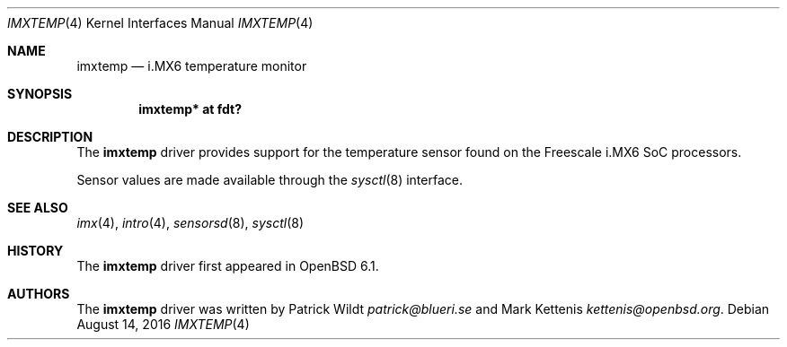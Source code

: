 .\"	$OpenBSD: imxtemp.4,v 1.1 2016/08/14 19:15:22 kettenis Exp $
.\"
.\" Copyright (c) 2016 Mark Kettenis <kettenis@openbsd.org>
.\"
.\" Permission to use, copy, modify, and distribute this software for any
.\" purpose with or without fee is hereby granted, provided that the above
.\" copyright notice and this permission notice appear in all copies.
.\"
.\" THE SOFTWARE IS PROVIDED "AS IS" AND THE AUTHOR DISCLAIMS ALL WARRANTIES
.\" WITH REGARD TO THIS SOFTWARE INCLUDING ALL IMPLIED WARRANTIES OF
.\" MERCHANTABILITY AND FITNESS. IN NO EVENT SHALL THE AUTHOR BE LIABLE FOR
.\" ANY SPECIAL, DIRECT, INDIRECT, OR CONSEQUENTIAL DAMAGES OR ANY DAMAGES
.\" WHATSOEVER RESULTING FROM LOSS OF USE, DATA OR PROFITS, WHETHER IN AN
.\" ACTION OF CONTRACT, NEGLIGENCE OR OTHER TORTIOUS ACTION, ARISING OUT OF
.\" OR IN CONNECTION WITH THE USE OR PERFORMANCE OF THIS SOFTWARE.
.\"
.Dd $Mdocdate: August 14 2016 $
.Dt IMXTEMP 4
.Os
.Sh NAME
.Nm imxtemp
.Nd i.MX6 temperature monitor
.Sh SYNOPSIS
.Cd "imxtemp* at fdt?"
.Sh DESCRIPTION
The
.Nm
driver provides support for the temperature sensor found on the
Freescale i.MX6 SoC processors.
.Pp
Sensor values are made available through the
.Xr sysctl 8
interface.
.Sh SEE ALSO
.Xr imx 4 ,
.Xr intro 4 ,
.Xr sensorsd 8 ,
.Xr sysctl 8
.Sh HISTORY
The
.Nm
driver first appeared in
.Ox 6.1 .
.Sh AUTHORS
.An -nosplit
The
.Nm
driver was written by
.An Patrick Wildt Mt patrick@blueri.se
and
.An Mark Kettenis Mt kettenis@openbsd.org .
